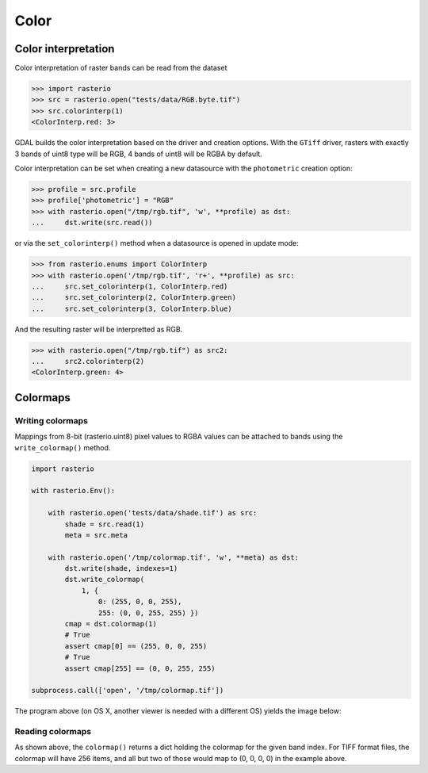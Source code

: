 Color
*****

Color interpretation
^^^^^^^^^^^^^^^^^^^^^

Color interpretation of raster bands can be read from the dataset


.. code-block:: python

    >>> import rasterio
    >>> src = rasterio.open("tests/data/RGB.byte.tif")
    >>> src.colorinterp(1)
    <ColorInterp.red: 3>

GDAL builds the color interpretation based on the driver and creation options.
With the ``GTiff`` driver, rasters with exactly 3 bands of uint8 type will be RGB,
4 bands of uint8 will be RGBA by default.

Color interpretation can be set when creating a new datasource with the
``photometric`` creation option:

.. code:: python

    >>> profile = src.profile
    >>> profile['photometric'] = "RGB"
    >>> with rasterio.open("/tmp/rgb.tif", 'w', **profile) as dst:
    ...     dst.write(src.read())

or via the ``set_colorinterp()`` method when a datasource is opened in
update mode:

.. code:: python

    >>> from rasterio.enums import ColorInterp
    >>> with rasterio.open('/tmp/rgb.tif', 'r+', **profile) as src:
    ...     src.set_colorinterp(1, ColorInterp.red)
    ...     src.set_colorinterp(2, ColorInterp.green)
    ...     src.set_colorinterp(3, ColorInterp.blue)

And the resulting raster will be interpretted as RGB.

.. code:: python

    >>> with rasterio.open("/tmp/rgb.tif") as src2:
    ...     src2.colorinterp(2)
    <ColorInterp.green: 4>


Colormaps
^^^^^^^^^

Writing colormaps
-----------------

Mappings from 8-bit (rasterio.uint8) pixel values to RGBA values can be attached
to bands using the ``write_colormap()`` method.

.. code-block:: python

    import rasterio

    with rasterio.Env():

        with rasterio.open('tests/data/shade.tif') as src:
            shade = src.read(1)
            meta = src.meta

        with rasterio.open('/tmp/colormap.tif', 'w', **meta) as dst:
            dst.write(shade, indexes=1)
            dst.write_colormap(
                1, {
                    0: (255, 0, 0, 255), 
                    255: (0, 0, 255, 255) })
            cmap = dst.colormap(1)
            # True
            assert cmap[0] == (255, 0, 0, 255)
            # True
            assert cmap[255] == (0, 0, 255, 255)

    subprocess.call(['open', '/tmp/colormap.tif'])

The program above (on OS X, another viewer is needed with a different OS)
yields the image below:

.. image:: http://farm8.staticflickr.com/7391/12443115173_80ecca89db_d.jpg
   :width: 500
   :height: 500

Reading colormaps
-----------------

As shown above, the ``colormap()`` returns a dict holding the colormap for the 
given band index. For TIFF format files, the colormap will have 256 items, and
all but two of those would map to (0, 0, 0, 0) in the example above.

